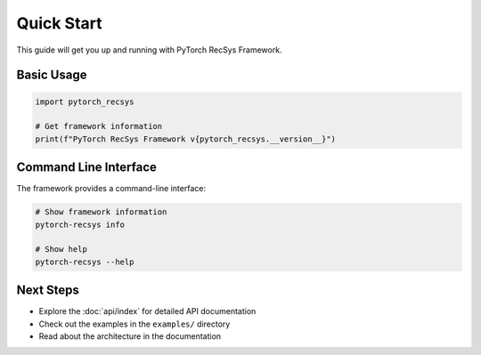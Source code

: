 Quick Start
===========

This guide will get you up and running with PyTorch RecSys Framework.

Basic Usage
-----------

.. code-block:: python

    import pytorch_recsys
    
    # Get framework information
    print(f"PyTorch RecSys Framework v{pytorch_recsys.__version__}")

Command Line Interface
----------------------

The framework provides a command-line interface:

.. code-block:: bash

    # Show framework information
    pytorch-recsys info
    
    # Show help
    pytorch-recsys --help

Next Steps
----------

* Explore the :doc:`api/index` for detailed API documentation
* Check out the examples in the ``examples/`` directory
* Read about the architecture in the documentation